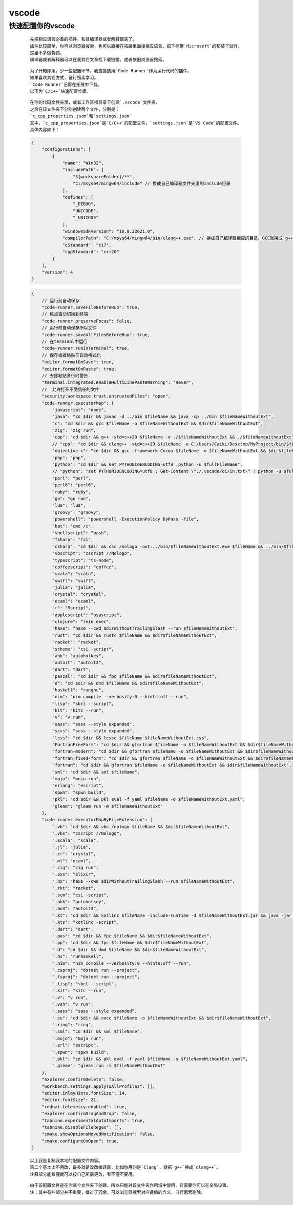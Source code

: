 vscode
============

快速配置你的vscode
*******************

    ::

        先把相应语言必备的插件，和其编译器或者解释器装了。
        插件比较简单，你可以浏览器搜索，也可以直接在拓展里面搜相应语言，把下标带`Microsoft`的都装了就行。
        这里不多做赘述。
        编译器或者解释器可以在我其它文章找下载链接，或者依旧浏览器搜索。

    ::

        为了开箱即用，少一些配置环节，我直接选用`Code Runner`作为运行代码的插件。
        如果喜欢其它方式，自行搜索学习。
        `Code Runner`记得在拓展中下载。
        以下为`C/C++`快速配置步骤。

    ::

        在你的代码文件夹里，或者工作区根目录下创建`.vscode`文件夹。
        之后在该文件夹下分别创建两个文件，分别是：
        `c_cpp_properties.json`和`settings.json`
        其中，`c_cpp_properties.json`是`C/C++`的配置文件，`settings.json`是`VS Code`的配置文件。
        具体内容如下：
    
    .. code:: json

        {
            "configurations": [
                {
                    "name": "Win32",
                    "includePath": [
                        "${workspaceFolder}/**",
                        "C:/msys64/mingw64/include" // 换成自己编译器文件夹里的include目录
                    ],
                    "defines": [
                        "_DEBUG",
                        "UNICODE",
                        "_UNICODE"
                    ],
                    "windowsSdkVersion": "10.0.22621.0",
                    "compilerPath": "C:/msys64/mingw64/bin/clang++.exe", // 换成自己编译器相应的目录，GCC就换成`g++.exe`
                    "cStandard": "c17",
                    "cppStandard": "c++20"
                }
            ],
            "version": 4
        }

    .. code:: json

        {
            // 运行前自动保存
            "code-runner.saveFileBeforeRun": true,
            // 焦点自动切换到终端
            "code-runner.preserveFocus": false,
            // 运行前自动保存所以文件
            "code-runner.saveAllFilesBeforeRun": true,
            // 在terminal中运行
            "code-runner.runInTerminal": true,
            // 保存或者粘贴前自动格式化
            "editor.formatOnSave": true,
            "editor.formatOnPaste": true,
            // 去除粘贴多行时警告
            "terminal.integrated.enableMultiLinePasteWarning": "never",
            //  允许打开不受信任的文件
            "security.workspace.trust.untrustedFiles": "open",
            "code-runner.executorMap": {
                "javascript": "node",
                "java": "cd $dir && javac -d ../bin $fileName && java -cp ../bin $fileNameWithoutExt",
                "c": "cd $dir && gcc $fileName -o $fileNameWithoutExt && $dir$fileNameWithoutExt",
                "zig": "zig run",
                "cpp": "cd $dir && g++ -std=c++20 $fileName -o ./$fileNameWithoutExt && ./$fileNameWithoutExt",
                // "cpp": "cd $dir && clang++ -std=c++20 $fileName -o C:/Users/Caiki/Desktop/MyProject/bin/$fileNameWithoutExt && Get-Content 'C:/Users/Caiki/Desktop/MyProject/in_out/in.txt' | C:/Users/Caiki/Desktop/MyProject/bin/$fileNameWithoutExt | Out-File -FilePath 'C:/Users/Caiki/Desktop/MyProject/in_out/out.txt'",
                "objective-c": "cd $dir && gcc -framework Cocoa $fileName -o $fileNameWithoutExt && $dir$fileNameWithoutExt",
                "php": "php",
                "python": "cd $dir && set PYTHONIOENCODING=utf8 ;python -u $fullFileName",
                // "python": "set PYTHONIOENCODING=utf8 ; Get-Content \"./.vscode/oi/in.txt\" | python -u $fullFileName | Out-File -FilePath \"./.vscode/oi/out.txt\" -Encoding utf8",
                "perl": "perl",
                "perl6": "perl6",
                "ruby": "ruby",
                "go": "go run",
                "lua": "lua",
                "groovy": "groovy",
                "powershell": "powershell -ExecutionPolicy ByPass -File",
                "bat": "cmd /c",
                "shellscript": "bash",
                "fsharp": "fsi",
                "csharp": "cd $dir && csc /nologo -out:../bin/$fileNameWithoutExt.exe $fileName && ../bin/$fileNameWithoutExt",
                "vbscript": "cscript //Nologo",
                "typescript": "ts-node",
                "coffeescript": "coffee",
                "scala": "scala",
                "swift": "swift",
                "julia": "julia",
                "crystal": "crystal",
                "ocaml": "ocaml",
                "r": "Rscript",
                "applescript": "osascript",
                "clojure": "lein exec",
                "haxe": "haxe --cwd $dirWithoutTrailingSlash --run $fileNameWithoutExt",
                "rust": "cd $dir && rustc $fileName && $dir$fileNameWithoutExt",
                "racket": "racket",
                "scheme": "csi -script",
                "ahk": "autohotkey",
                "autoit": "autoit3",
                "dart": "dart",
                "pascal": "cd $dir && fpc $fileName && $dir$fileNameWithoutExt",
                "d": "cd $dir && dmd $fileName && $dir$fileNameWithoutExt",
                "haskell": "runghc",
                "nim": "nim compile --verbosity:0 --hints:off --run",
                "lisp": "sbcl --script",
                "kit": "kitc --run",
                "v": "v run",
                "sass": "sass --style expanded",
                "scss": "scss --style expanded",
                "less": "cd $dir && lessc $fileName $fileNameWithoutExt.css",
                "FortranFreeForm": "cd $dir && gfortran $fileName -o $fileNameWithoutExt && $dir$fileNameWithoutExt",
                "fortran-modern": "cd $dir && gfortran $fileName -o $fileNameWithoutExt && $dir$fileNameWithoutExt",
                "fortran_fixed-form": "cd $dir && gfortran $fileName -o $fileNameWithoutExt && $dir$fileNameWithoutExt",
                "fortran": "cd $dir && gfortran $fileName -o $fileNameWithoutExt && $dir$fileNameWithoutExt",
                "sml": "cd $dir && sml $fileName",
                "mojo": "mojo run",
                "erlang": "escript",
                "spwn": "spwn build",
                "pkl": "cd $dir && pkl eval -f yaml $fileName -o $fileNameWithoutExt.yaml",
                "gleam": "gleam run -m $fileNameWithoutExt"
            },
            "code-runner.executorMapByFileExtension": {
                ".vb": "cd $dir && vbc /nologo $fileName && $dir$fileNameWithoutExt",
                ".vbs": "cscript //Nologo",
                ".scala": "scala",
                ".jl": "julia",
                ".cr": "crystal",
                ".ml": "ocaml",
                ".zig": "zig run",
                ".exs": "elixir",
                ".hx": "haxe --cwd $dirWithoutTrailingSlash --run $fileNameWithoutExt",
                ".rkt": "racket",
                ".scm": "csi -script",
                ".ahk": "autohotkey",
                ".au3": "autoit3",
                ".kt": "cd $dir && kotlinc $fileName -include-runtime -d $fileNameWithoutExt.jar && java -jar $fileNameWithoutExt.jar",
                ".kts": "kotlinc -script",
                ".dart": "dart",
                ".pas": "cd $dir && fpc $fileName && $dir$fileNameWithoutExt",
                ".pp": "cd $dir && fpc $fileName && $dir$fileNameWithoutExt",
                ".d": "cd $dir && dmd $fileName && $dir$fileNameWithoutExt",
                ".hs": "runhaskell",
                ".nim": "nim compile --verbosity:0 --hints:off --run",
                ".csproj": "dotnet run --project",
                ".fsproj": "dotnet run --project",
                ".lisp": "sbcl --script",
                ".kit": "kitc --run",
                ".v": "v run",
                ".vsh": "v run",
                ".sass": "sass --style expanded",
                ".cu": "cd $dir && nvcc $fileName -o $fileNameWithoutExt && $dir$fileNameWithoutExt",
                ".ring": "ring",
                ".sml": "cd $dir && sml $fileName",
                ".mojo": "mojo run",
                ".erl": "escript",
                ".spwn": "spwn build",
                ".pkl": "cd $dir && pkl eval -f yaml $fileName -o $fileNameWithoutExt.yaml",
                ".gleam": "gleam run -m $fileNameWithoutExt"
            },
            "explorer.confirmDelete": false,
            "workbench.settings.applyToAllProfiles": [],
            "editor.inlayHints.fontSize": 14,
            "editor.fontSize": 21,
            "redhat.telemetry.enabled": true,
            "explorer.confirmDragAndDrop": false,
            "tabnine.experimentalAutoImports": true,
            "tabnine.disableFileRegex": [],
            "cmake.showOptionsMovedNotification": false,
            "cmake.configureOnOpen": true,
        }

    ::

        以上我是复制我本地的配置文件内容。
        第二个基本上不用改，最多就是改改编译器，比如你用的是`Clang`，就把`g++`换成`clang++`。
        注释部分能看懂就可以按自己所需更改，看不懂不要用。
    
    ::

        由于该配置文件是在你某个文件夹下创建，所以只能对该文件夹作用域中使用，有需要你可以在全局设置。
        注：其中有些部分并不重要，嫌过于冗余，可以浏览器搜索对应键值的含义，自行思索删除。